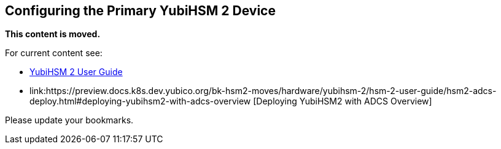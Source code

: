 == Configuring the Primary YubiHSM 2 Device

**This content is moved.**

For current content see: 

- link:https://docs.yubico.com/hardware/yubihsm-2/hsm-2-user-guide/index.html[YubiHSM 2 User Guide]

- link:https://preview.docs.k8s.dev.yubico.org/bk-hsm2-moves/hardware/yubihsm-2/hsm-2-user-guide/hsm2-adcs-deploy.html#deploying-yubihsm2-with-adcs-overview [Deploying YubiHSM2 with ADCS Overview]

Please update your bookmarks.
